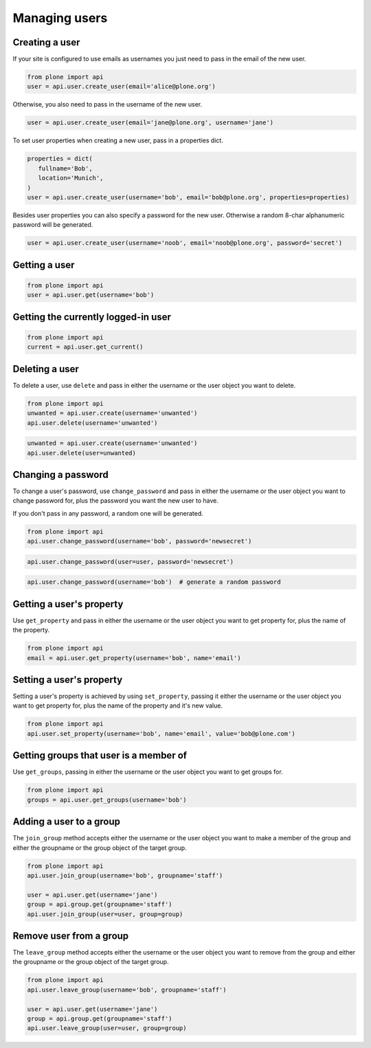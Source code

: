 Managing users
==============

.. _create_user_example:

Creating a user
---------------

If your site is configured to use emails as usernames you just need to pass
in the email of the new user.

.. invisible-code-block:: python

   from plone import api
   site = api.get_site()
   site.portal_properties.use_email_as_username = True

.. code-block:: python

   from plone import api
   user = api.user.create_user(email='alice@plone.org')

.. invisible-code-block:: python

   self.assertEquals(user.id, 'alice@plone.org')
   self.assertEquals(user.getProperty('email'), 'alice@plone.org')


Otherwise, you also need to pass in the username of the new user.

.. code-block:: python

   user = api.user.create_user(email='jane@plone.org', username='jane')

.. invisible-code-block:: python

   self.assertEquals(user.id, 'jane')
   self.assertEquals(user.getProperty('email'), 'jane@plone.org')


To set user properties when creating a new user, pass in a properties dict.

.. code-block:: python

   properties = dict(
      fullname='Bob',
      location='Munich',
   )
   user = api.user.create_user(username='bob', email='bob@plone.org', properties=properties)

.. invisible-code-block:: python

   self.assertEquals(user.getProperty('fullname'), 'Bob')
   self.assertEquals(user.getProperty('location'), 'Munich')


Besides user properties you can also specify a password for the new user.
Otherwise a random 8-char alphanumeric password will be generated.

.. code-block:: python

   user = api.user.create_user(username='noob', email='noob@plone.org', password='secret')

.. invisible-code-block:: python

   self.assertEquals(user._getPassword(), 'secret')


.. _get_user_example:

Getting a user
--------------

.. code-block:: python

   from plone import api
   user = api.user.get(username='bob')

.. invisible-code-block:: python

   self.assertEquals(user.id, 'bob')


.. _get_current_user_example:

Getting the currently logged-in user
------------------------------------

.. code-block:: python

   from plone import api
   current = api.user.get_current()

.. invisible-code-block:: python

   self.assertEquals(current.id, 'test_user_1_')


.. _delete_user_example:

Deleting a user
---------------

To delete a user, use ``delete`` and pass in either the username or the
user object you want to delete.

.. code-block:: python

   from plone import api
   unwanted = api.user.create(username='unwanted')
   api.user.delete(username='unwanted')


.. invisible-code-block:: python

   self.assertNone(api.user.get(username='unwanted'))

.. code-block:: python

   unwanted = api.user.create(username='unwanted')
   api.user.delete(user=unwanted)


.. invisible-code-block:: python

   self.assertNone(api.user.get(username='unwanted'))


.. _change_password_example:

Changing a password
-------------------

To change a user's password, use ``change_password`` and pass in either the
username or the user object you want to change password for, plus the password
you want the new user to have.

If you don't pass in any password, a random one will be generated.

.. code-block:: python

    from plone import api
    api.user.change_password(username='bob', password='newsecret')

.. invisible-code-block:: python

    self.assertEqulas(user._getPassword(), password='newsecret')

.. code-block:: python

    api.user.change_password(user=user, password='newsecret')

.. invisible-code-block:: python

    self.assertEqulas(user._getPassword(), password='newnewsecret')

.. code-block:: python

    api.user.change_password(username='bob')  # generate a random password


.. _get_user_property_example:

Getting a user's property
-------------------------

Use ``get_property`` and pass in either the username or the user object you want
to get property for, plus the name of the property.

.. code-block:: python

    from plone import api
    email = api.user.get_property(username='bob', name='email')

.. invisible-code-block:: python

    self.assertEqulas(email, 'bob@plone.org')


.. _set_user_property_example:

Setting a user's property
-------------------------

Setting a user's property is achieved by using ``set_property``, passing it
either the username or the user object you want to get property for,
plus the name of the property and it's new value.

.. code-block:: python

    from plone import api
    api.user.set_property(username='bob', name='email', value='bob@plone.com')

.. invisible-code-block:: python

    email = api.user.get_property(username='bob', name='email')
    self.assertEqulas(email, 'bob@plone.com')


.. _get_groups_for_user_example:

Getting groups that user is a member of
---------------------------------------

Use ``get_groups``, passing in either the username or the user object you want
to get groups for.

.. code-block:: python

   from plone import api
   groups = api.user.get_groups(username='bob')

.. invisible-code-block:: python

   self.assertEquals(groups, ['staff', ])


.. _add_user_to_group_example:

Adding a user to a group
------------------------

The ``join_group`` method accepts either the username or the user object you want
to make a member of the group and either the groupname or the group object of
the target group.

.. code-block:: python

   from plone import api
   api.user.join_group(username='bob', groupname='staff')

   user = api.user.get(username='jane')
   group = api.group.get(groupname='staff')
   api.user.join_group(user=user, group=group)

.. invisible-code-block:: python

   self.assertEquals(api.user.get_groups(username='bob'), ['staff, '])
   self.assertEquals(api.user.get_groups(username='jane'), ['staff, '])


.. _drop_user_from_group_example:

Remove user from a group
------------------------

The ``leave_group`` method accepts either the username or the user object you
want to remove from the group and either the groupname or the group object of
the target group.

.. code-block:: python

   from plone import api
   api.user.leave_group(username='bob', groupname='staff')

   user = api.user.get(username='jane')
   group = api.group.get(groupname='staff')
   api.user.leave_group(user=user, group=group)

.. invisible-code-block:: python

   self.assertEquals(api.user.get_groups(username='bob'), [])
   self.assertEquals(api.user.get_groups(username='jane'), [])

